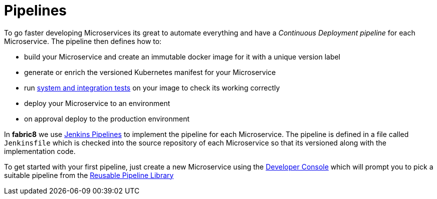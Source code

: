 [[pipelines]]

= Pipelines

To go faster developing Microservices its great to automate everything and have a _Continuous Deployment pipeline_ for each Microservice. The pipeline then defines how to:

* build your Microservice and create an immutable docker image for it with a unique version label
* generate or enrich the versioned Kubernetes manifest for your Microservice
* run link:../testing.html[system and integration tests] on your image to check its working correctly
* deploy your Microservice to an environment
* on approval deploy to the production environment

In *fabric8* we use https://jenkins.io/[Jenkins Pipelines] to implement the pipeline for each Microservice. The pipeline is defined in a file called `Jenkinsfile` which is checked into the source repository of each Microservice so that its versioned along with the implementation code.

To get started with your first pipeline, just create a new Microservice using the link:console.html[Developer Console] which will prompt you to pick a suitable
pipeline from the link:../jenkinsWorkflowLibrary.html[Reusable Pipeline Library]
